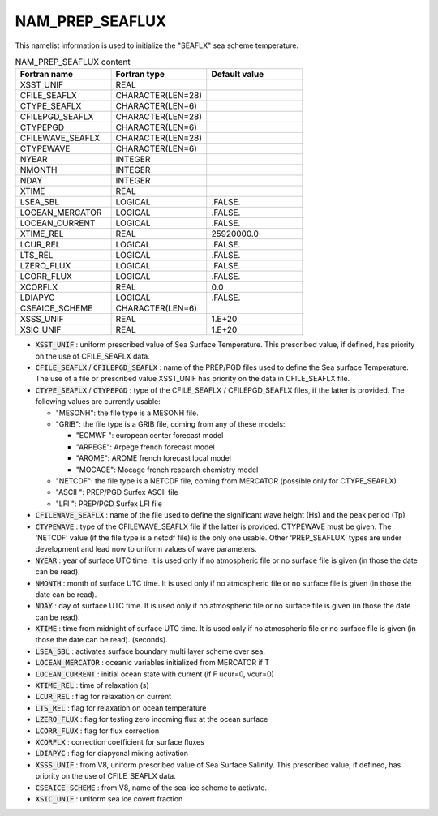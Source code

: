 .. _nam_prep_seaflux:

NAM_PREP_SEAFLUX
-----------------------------------------------------------------------------

This namelist information is used to initialize the "SEAFLX" sea scheme temperature.

.. csv-table:: NAM_PREP_SEAFLUX content
   :header: "Fortran name", "Fortran type", "Default value"
   :widths: 30, 30, 30
   
   "XSST_UNIF", "REAL", ""
   "CFILE_SEAFLX", "CHARACTER(LEN=28)", ""
   "CTYPE_SEAFLX", "CHARACTER(LEN=6)", ""
   "CFILEPGD_SEAFLX", "CHARACTER(LEN=28)", ""
   "CTYPEPGD", "CHARACTER(LEN=6)", ""
   "CFILEWAVE_SEAFLX", "CHARACTER(LEN=28)", ""
   "CTYPEWAVE", "CHARACTER(LEN=6)", ""
   "NYEAR", "INTEGER", ""
   "NMONTH", "INTEGER", ""
   "NDAY", "INTEGER", ""
   "XTIME", "REAL", ""
   "LSEA_SBL", "LOGICAL", ".FALSE."
   "LOCEAN_MERCATOR", "LOGICAL", ".FALSE."
   "LOCEAN_CURRENT", "LOGICAL", ".FALSE."
   "XTIME_REL", "REAL", "25920000.0"
   "LCUR_REL", "LOGICAL", ".FALSE."
   "LTS_REL", "LOGICAL", ".FALSE."
   "LZERO_FLUX", "LOGICAL", ".FALSE."
   "LCORR_FLUX", "LOGICAL", ".FALSE."
   "XCORFLX", "REAL", "0.0"
   "LDIAPYC", "LOGICAL", ".FALSE."
   "CSEAICE_SCHEME", "CHARACTER(LEN=6)", ""
   "XSSS_UNIF", "REAL", "1.E+20"
   "XSIC_UNIF", "REAL", "1.E+20"

* :code:`XSST_UNIF` : uniform prescribed value of Sea Surface Temperature. This prescribed value, if defined, has priority on the use of CFILE_SEAFLX data.

* :code:`CFILE_SEAFLX` / :code:`CFILEPGD_SEAFLX` : name of the PREP/PGD files used to define the Sea surface Temperature. The use of a file or prescribed value XSST_UNIF has priority on the data in CFILE_SEAFLX file.

* :code:`CTYPE_SEAFLX` / :code:`CTYPEPGD` : type of the CFILE_SEAFLX / CFILEPGD_SEAFLX files, if the latter is provided. The following values are currently usable:

  * "MESONH": the file type is a MESONH file.
  
  * "GRIB": the file type is a GRIB file, coming from any of these models:
  
    * "ECMWF ": european center forecast model
    * "ARPEGE": Arpege french forecast model
    * "AROME": AROME french forecast local model
    * "MOCAGE": Mocage french research chemistry model

  * "NETCDF": the file type is a NETCDF file, coming from MERCATOR (possible only for CTYPE_SEAFLX)

  * "ASCII ": PREP/PGD Surfex ASCII file
  
  * "LFI ": PREP/PGD Surfex LFI file

* :code:`CFILEWAVE_SEAFLX` : name of the file used to define the significant wave height (Hs) and the peak period (Tp)

* :code:`CTYPEWAVE` : type of the CFILEWAVE_SEAFLX file if the latter is provided. CTYPEWAVE must be given. The ‘NETCDF’ value (if the file type is a netcdf file) is the only one usable. Other ‘PREP_SEAFLUX’ types are under development and lead now to uniform values of wave parameters.

* :code:`NYEAR` : year of surface UTC time. It is used only if no atmospheric file or no surface file is given (in those the date can be read).

* :code:`NMONTH` : month of surface UTC time. It is used only if no atmospheric file or no surface file is given (in those the date can be read).

* :code:`NDAY` : day of surface UTC time. It is used only if no atmospheric file or no surface file is given (in those the date can be read).

* :code:`XTIME` : time from midnight of surface UTC time. It is used only if no atmospheric file or no surface file is given (in those the date can be read). (seconds).

* :code:`LSEA_SBL` : activates surface boundary multi layer scheme over sea.

* :code:`LOCEAN_MERCATOR` : oceanic variables initialized from MERCATOR if T

* :code:`LOCEAN_CURRENT` : initial ocean state with current (if F ucur=0, vcur=0)

* :code:`XTIME_REL` : time of relaxation (s)

* :code:`LCUR_REL` : flag for relaxation on current

* :code:`LTS_REL` : flag for relaxation on ocean temperature

* :code:`LZERO_FLUX` : flag for testing zero incoming flux at the ocean surface

* :code:`LCORR_FLUX` : flag for flux correction

* :code:`XCORFLX` : correction coefficient for surface fluxes

* :code:`LDIAPYC` : flag for diapycnal mixing activation

* :code:`XSSS_UNIF` : from V8, uniform prescribed value of Sea Surface Salinity. This prescribed value, if defined, has priority on the use of CFILE_SEAFLX data.

* :code:`CSEAICE_SCHEME` : from V8, name of the sea-ice scheme to activate.

* :code:`XSIC_UNIF` : uniform sea ice covert fraction
